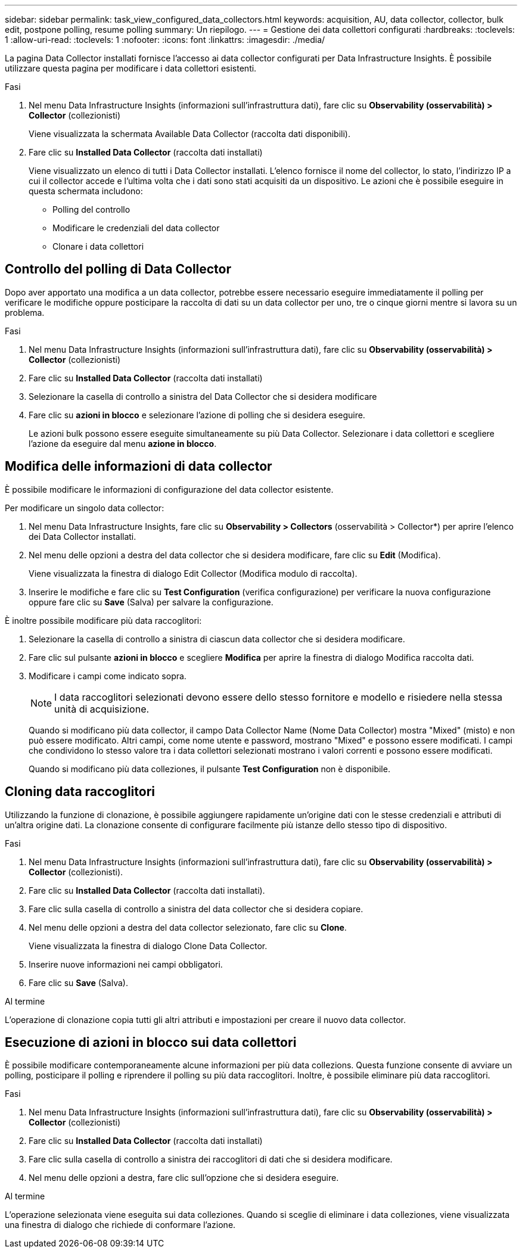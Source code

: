 ---
sidebar: sidebar 
permalink: task_view_configured_data_collectors.html 
keywords: acquisition, AU, data collector, collector, bulk edit, postpone polling, resume polling 
summary: Un riepilogo. 
---
= Gestione dei data collettori configurati
:hardbreaks:
:toclevels: 1
:allow-uri-read: 
:toclevels: 1
:nofooter: 
:icons: font
:linkattrs: 
:imagesdir: ./media/


[role="lead"]
La pagina Data Collector installati fornisce l'accesso ai data collector configurati per Data Infrastructure Insights. È possibile utilizzare questa pagina per modificare i data collettori esistenti.

.Fasi
. Nel menu Data Infrastructure Insights (informazioni sull'infrastruttura dati), fare clic su *Observability (osservabilità) > Collector* (collezionisti)
+
Viene visualizzata la schermata Available Data Collector (raccolta dati disponibili).

. Fare clic su *Installed Data Collector* (raccolta dati installati)
+
Viene visualizzato un elenco di tutti i Data Collector installati. L'elenco fornisce il nome del collector, lo stato, l'indirizzo IP a cui il collector accede e l'ultima volta che i dati sono stati acquisiti da un dispositivo. Le azioni che è possibile eseguire in questa schermata includono:

+
** Polling del controllo
** Modificare le credenziali del data collector
** Clonare i data collettori






== Controllo del polling di Data Collector

Dopo aver apportato una modifica a un data collector, potrebbe essere necessario eseguire immediatamente il polling per verificare le modifiche oppure posticipare la raccolta di dati su un data collector per uno, tre o cinque giorni mentre si lavora su un problema.

.Fasi
. Nel menu Data Infrastructure Insights (informazioni sull'infrastruttura dati), fare clic su *Observability (osservabilità) > Collector* (collezionisti)
. Fare clic su *Installed Data Collector* (raccolta dati installati)
. Selezionare la casella di controllo a sinistra del Data Collector che si desidera modificare
. Fare clic su *azioni in blocco* e selezionare l'azione di polling che si desidera eseguire.
+
Le azioni bulk possono essere eseguite simultaneamente su più Data Collector. Selezionare i data collettori e scegliere l'azione da eseguire dal menu *azione in blocco*.





== Modifica delle informazioni di data collector

È possibile modificare le informazioni di configurazione del data collector esistente.

.Per modificare un singolo data collector:
. Nel menu Data Infrastructure Insights, fare clic su *Observability > Collectors* (osservabilità > Collector*) per aprire l'elenco dei Data Collector installati.
. Nel menu delle opzioni a destra del data collector che si desidera modificare, fare clic su *Edit* (Modifica).
+
Viene visualizzata la finestra di dialogo Edit Collector (Modifica modulo di raccolta).

. Inserire le modifiche e fare clic su *Test Configuration* (verifica configurazione) per verificare la nuova configurazione oppure fare clic su *Save* (Salva) per salvare la configurazione.


È inoltre possibile modificare più data raccoglitori:

. Selezionare la casella di controllo a sinistra di ciascun data collector che si desidera modificare.
. Fare clic sul pulsante *azioni in blocco* e scegliere *Modifica* per aprire la finestra di dialogo Modifica raccolta dati.
. Modificare i campi come indicato sopra.
+

NOTE: I data raccoglitori selezionati devono essere dello stesso fornitore e modello e risiedere nella stessa unità di acquisizione.

+
Quando si modificano più data collector, il campo Data Collector Name (Nome Data Collector) mostra "Mixed" (misto) e non può essere modificato. Altri campi, come nome utente e password, mostrano "Mixed" e possono essere modificati. I campi che condividono lo stesso valore tra i data collettori selezionati mostrano i valori correnti e possono essere modificati.

+
Quando si modificano più data colleziones, il pulsante *Test Configuration* non è disponibile.





== Cloning data raccoglitori

Utilizzando la funzione di clonazione, è possibile aggiungere rapidamente un'origine dati con le stesse credenziali e attributi di un'altra origine dati. La clonazione consente di configurare facilmente più istanze dello stesso tipo di dispositivo.

.Fasi
. Nel menu Data Infrastructure Insights (informazioni sull'infrastruttura dati), fare clic su *Observability (osservabilità) > Collector* (collezionisti).
. Fare clic su *Installed Data Collector* (raccolta dati installati).
. Fare clic sulla casella di controllo a sinistra del data collector che si desidera copiare.
. Nel menu delle opzioni a destra del data collector selezionato, fare clic su *Clone*.
+
Viene visualizzata la finestra di dialogo Clone Data Collector.

. Inserire nuove informazioni nei campi obbligatori.
. Fare clic su *Save* (Salva).


.Al termine
L'operazione di clonazione copia tutti gli altri attributi e impostazioni per creare il nuovo data collector.



== Esecuzione di azioni in blocco sui data collettori

È possibile modificare contemporaneamente alcune informazioni per più data collezions. Questa funzione consente di avviare un polling, posticipare il polling e riprendere il polling su più data raccoglitori. Inoltre, è possibile eliminare più data raccoglitori.

.Fasi
. Nel menu Data Infrastructure Insights (informazioni sull'infrastruttura dati), fare clic su *Observability (osservabilità) > Collector* (collezionisti)
. Fare clic su *Installed Data Collector* (raccolta dati installati)
. Fare clic sulla casella di controllo a sinistra dei raccoglitori di dati che si desidera modificare.
. Nel menu delle opzioni a destra, fare clic sull'opzione che si desidera eseguire.


.Al termine
L'operazione selezionata viene eseguita sui data colleziones. Quando si sceglie di eliminare i data colleziones, viene visualizzata una finestra di dialogo che richiede di conformare l'azione.

